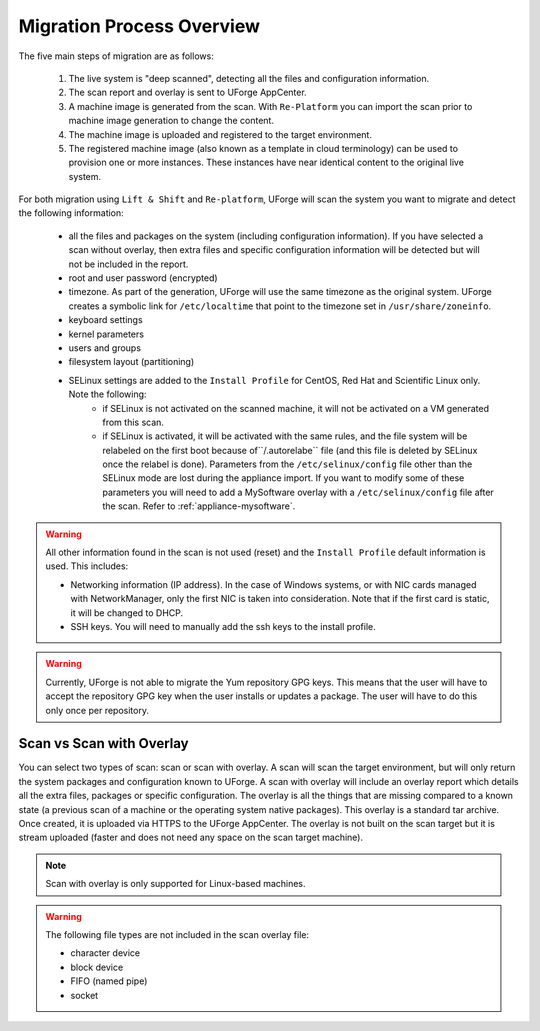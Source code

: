 .. Copyright 2018 FUJITSU LIMITED

.. _migration-process-overview:

Migration Process Overview
---------------------------

The five main steps of migration are as follows:

   1. The live system is "deep scanned", detecting all the files and configuration information.
   2. The scan report and overlay is sent to UForge AppCenter.
   3. A machine image is generated from the scan.  With ``Re-Platform`` you can import the scan prior to machine image generation to change the content.
   4. The machine image is uploaded and registered to the target environment.
   5. The registered machine image (also known as a template in cloud terminology) can be used to provision one or more instances.  These instances have near identical content to the original live system.

   .. image:: /images/migration-process.jpg


For both migration using ``Lift & Shift`` and ``Re-platform``, UForge will scan the system you want to migrate and detect the following information:

	* all the files and packages on the system (including configuration information). If you have selected a scan without overlay, then extra files and specific configuration information will be detected but will not be included in the report.
	* root and user password (encrypted)
	* timezone. As part of the generation, UForge will use the same timezone as the original system. UForge creates a symbolic link for ``/etc/localtime`` that point to the timezone set in ``/usr/share/zoneinfo``.
	* keyboard settings
	* kernel parameters
	* users and groups
	* filesystem layout (partitioning)
	* SELinux settings are added to the ``Install Profile`` for CentOS, Red Hat and Scientific Linux only. Note the following:
		- if SELinux is not activated on the scanned machine, it will not be activated on a VM generated from this scan.
		- if SELinux is activated, it will be activated with the same rules, and the file system will be relabeled on the first boot because of``/.autorelabe`` file (and this file is deleted by SELinux once the relabel is done). Parameters from the ``/etc/selinux/config`` file other than the SELinux mode are lost during the appliance import. If you want to modify some of these parameters you will need to add a MySoftware overlay with a ``/etc/selinux/config`` file after the scan. Refer to :ref:`appliance-mysoftware`.

.. warning:: All other information found in the scan is not used (reset) and the ``Install Profile`` default information is used.  This includes:

	* Networking information (IP address).  In the case of Windows systems, or with NIC cards managed with NetworkManager, only the first NIC is taken into consideration.  Note that if the first card is static, it will be changed to DHCP.
	* SSH keys.  You will need to manually add the ssh keys to the install profile.  

.. warning:: Currently, UForge is not able to migrate the Yum repository GPG keys. This means that the user will have to accept the repository GPG key when the user installs or updates a package. The user will have to do this only once per repository.

.. image:: /images/migration-whitebox-mapping.jpg


Scan vs Scan with Overlay
~~~~~~~~~~~~~~~~~~~~~~~~~

You can select two types of scan: scan or scan with overlay. A scan will scan the target environment, but will only return the system packages and configuration known to UForge. A scan with overlay will include an overlay report which details all the extra files, packages or specific configuration. The overlay is all the things that are missing compared to a known state (a previous scan of a machine or the operating system native packages). This overlay is a standard tar archive. Once created, it is uploaded via HTTPS to the UForge AppCenter. The overlay is not built on the scan target but it is stream uploaded (faster and does not need any space on the scan target machine).

.. note:: Scan with overlay is only supported for Linux-based machines.

.. warning:: The following file types are not included in the scan overlay file:

	* character device
	* block device
	* FIFO (named pipe)
	* socket


